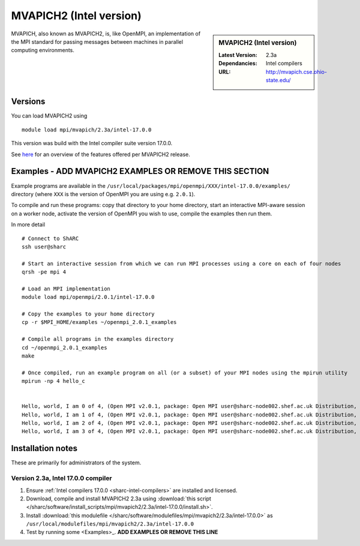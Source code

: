 .. _mvapich2_intel_sharc:

MVAPICH2 (Intel version)
=======================

.. sidebar:: MVAPICH2 (Intel version)

   :Latest Version: 2.3a
   :Dependancies: Intel compilers
   :URL: http://mvapich.cse.ohio-state.edu/

MVAPICH, also known as MVAPICH2, is, like OpenMPI, an implementation of the MPI standard for passing messages between machines in parallel computing environments.

Versions
--------

You can load MVAPICH2 using ::

   module load mpi/mvapich/2.3a/intel-17.0.0

This version was build with the Intel compiler suite version 17.0.0.

See `here <http://mvapich.cse.ohio-state.edu/overview/>`__ for an overview of the features offered per MVAPICH2 release.

Examples - ADD MVAPICH2 EXAMPLES OR REMOVE THIS SECTION
-------------------------------------------------------

Example programs are available in the ``/usr/local/packages/mpi/openmpi/XXX/intel-17.0.0/examples/`` directory (where ``XXX`` is the version of OpenMPI you are using e.g. ``2.0.1``).  

To compile and run these programs: copy that directory to your home directory, start an interactive MPI-aware session on a worker node, activate the version of OpenMPI you wish to use, compile the examples then run them.

In more detail ::

    # Connect to ShARC
    ssh user@sharc  

    # Start an interactive session from which we can run MPI processes using a core on each of four nodes
    qrsh -pe mpi 4

    # Load an MPI implementation
    module load mpi/openmpi/2.0.1/intel-17.0.0

    # Copy the examples to your home directory
    cp -r $MPI_HOME/examples ~/openmpi_2.0.1_examples

    # Compile all programs in the examples directory
    cd ~/openmpi_2.0.1_examples
    make

    # Once compiled, run an example program on all (or a subset) of your MPI nodes using the mpirun utility
    mpirun -np 4 hello_c
    

    Hello, world, I am 0 of 4, (Open MPI v2.0.1, package: Open MPI user@sharc-node002.shef.ac.uk Distribution, ident: 2.0.1, repo rev: v2.0.0-257-gee86e07, Sep 02, 2016, 141)
    Hello, world, I am 1 of 4, (Open MPI v2.0.1, package: Open MPI user@sharc-node002.shef.ac.uk Distribution, ident: 2.0.1, repo rev: v2.0.0-257-gee86e07, Sep 02, 2016, 141)
    Hello, world, I am 2 of 4, (Open MPI v2.0.1, package: Open MPI user@sharc-node002.shef.ac.uk Distribution, ident: 2.0.1, repo rev: v2.0.0-257-gee86e07, Sep 02, 2016, 141)
    Hello, world, I am 3 of 4, (Open MPI v2.0.1, package: Open MPI user@sharc-node002.shef.ac.uk Distribution, ident: 2.0.1, repo rev: v2.0.0-257-gee86e07, Sep 02, 2016, 141)


Installation notes
------------------

These are primarily for administrators of the system.

Version 2.3a, Intel 17.0.0 compiler
^^^^^^^^^^^^^^^^^^^^^^^^^^^^^^^^^^^^

#. Ensure :ref:`Intel compilers 17.0.0 <sharc-intel-compilers>` are installed and licensed.
#. Download, compile and install MVAPICH2 2.3a using :download:`this script </sharc/software/install_scripts/mpi/mvapich2/2.3a/intel-17.0.0/install.sh>`.
#. Install :download:`this modulefile </sharc/software/modulefiles/mpi/mvapich2/2.3a/intel-17.0.0>` as ``/usr/local/modulefiles/mpi/mvapich2/2.3a/intel-17.0.0``
#. Test by running some <Examples>_. **ADD EXAMPLES OR REMOVE THIS LINE**
